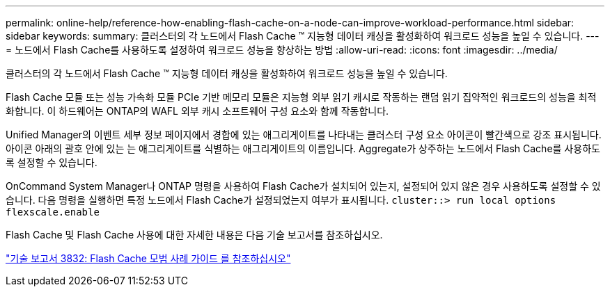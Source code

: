 ---
permalink: online-help/reference-how-enabling-flash-cache-on-a-node-can-improve-workload-performance.html 
sidebar: sidebar 
keywords:  
summary: 클러스터의 각 노드에서 Flash Cache ™ 지능형 데이터 캐싱을 활성화하여 워크로드 성능을 높일 수 있습니다. 
---
= 노드에서 Flash Cache를 사용하도록 설정하여 워크로드 성능을 향상하는 방법
:allow-uri-read: 
:icons: font
:imagesdir: ../media/


[role="lead"]
클러스터의 각 노드에서 Flash Cache ™ 지능형 데이터 캐싱을 활성화하여 워크로드 성능을 높일 수 있습니다.

Flash Cache 모듈 또는 성능 가속화 모듈 PCIe 기반 메모리 모듈은 지능형 외부 읽기 캐시로 작동하는 랜덤 읽기 집약적인 워크로드의 성능을 최적화합니다. 이 하드웨어는 ONTAP의 WAFL 외부 캐시 소프트웨어 구성 요소와 함께 작동합니다.

Unified Manager의 이벤트 세부 정보 페이지에서 경합에 있는 애그리게이트를 나타내는 클러스터 구성 요소 아이콘이 빨간색으로 강조 표시됩니다. 아이콘 아래의 괄호 안에 있는 는 애그리게이트를 식별하는 애그리게이트의 이름입니다. Aggregate가 상주하는 노드에서 Flash Cache를 사용하도록 설정할 수 있습니다.

OnCommand System Manager나 ONTAP 명령을 사용하여 Flash Cache가 설치되어 있는지, 설정되어 있지 않은 경우 사용하도록 설정할 수 있습니다. 다음 명령을 실행하면 특정 노드에서 Flash Cache가 설정되었는지 여부가 표시됩니다. `cluster::> run local options flexscale.enable`

Flash Cache 및 Flash Cache 사용에 대한 자세한 내용은 다음 기술 보고서를 참조하십시오.

https://www.netapp.com/pdf.html?item=/media/19754-tr-3832.pdf["기술 보고서 3832: Flash Cache 모범 사례 가이드 를 참조하십시오"^]
